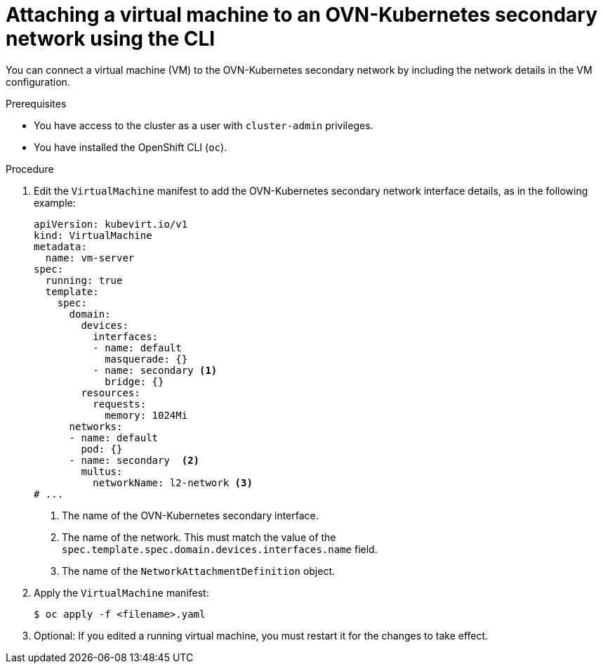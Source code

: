 // Module included in the following assemblies:
//
// * virt/vm_networking/virt-connecting-vm-to-ovn-secondary-network.adoc

:_mod-docs-content-type: PROCEDURE
[id="virt-attaching-vm-to-ovn-secondary-nw-cli_{context}"]
= Attaching a virtual machine to an OVN-Kubernetes secondary network using the CLI

You can connect a virtual machine (VM) to the OVN-Kubernetes secondary network by including the network details in the VM configuration.

.Prerequisites
* You have access to the cluster as a user with `cluster-admin` privileges.
* You have installed the OpenShift CLI (`oc`).

.Procedure
. Edit the `VirtualMachine` manifest to add the OVN-Kubernetes secondary network interface details, as in the following example:
+
[source,yaml]
----
apiVersion: kubevirt.io/v1
kind: VirtualMachine
metadata:
  name: vm-server
spec:
  running: true
  template:
    spec:
      domain:
        devices:
          interfaces:
          - name: default
            masquerade: {}
          - name: secondary <1>
            bridge: {}
        resources:
          requests:
            memory: 1024Mi
      networks:
      - name: default
        pod: {}
      - name: secondary  <2>
        multus:
          networkName: l2-network <3>
# ...
----
<1> The name of the OVN-Kubernetes secondary interface.
<2> The name of the network. This must match the value of the `spec.template.spec.domain.devices.interfaces.name` field.
<3> The name of the `NetworkAttachmentDefinition` object.

. Apply the `VirtualMachine` manifest:
+
[source,terminal]
----
$ oc apply -f <filename>.yaml
----

. Optional: If you edited a running virtual machine, you must restart it for the changes to take effect.